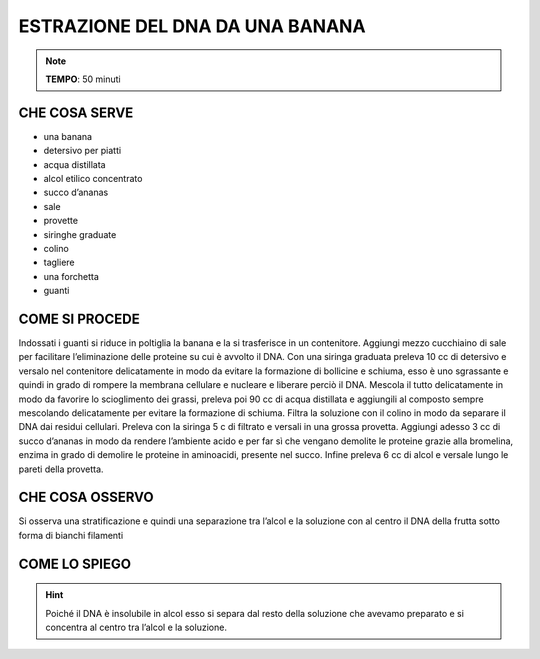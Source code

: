ESTRAZIONE DEL DNA DA UNA BANANA
================================

.. note::
   **TEMPO**: 50 minuti

CHE COSA SERVE
--------------

- una banana
- detersivo per piatti
- acqua distillata
- alcol etilico concentrato
- succo d’ananas
- sale
- provette
- siringhe graduate
- colino
- tagliere
- una forchetta
- guanti

COME SI PROCEDE
---------------

Indossati i guanti si riduce in poltiglia la banana e la si trasferisce in un contenitore. Aggiungi mezzo cucchiaino di sale per facilitare l’eliminazione delle proteine su cui è avvolto il DNA. Con una siringa graduata preleva 10 cc di detersivo e versalo nel contenitore delicatamente in modo da evitare la formazione di bollicine e schiuma, esso è uno sgrassante e quindi in grado di rompere la membrana cellulare e nucleare e liberare perciò il DNA. Mescola il tutto delicatamente in modo da favorire lo scioglimento dei grassi, preleva poi 90 cc di acqua distillata e aggiungili al composto sempre mescolando delicatamente per evitare la formazione di schiuma. Filtra la soluzione con il colino in modo da separare il DNA dai residui cellulari. Preleva con la siringa 5 c di filtrato e versali in una grossa provetta. Aggiungi adesso 3 cc di succo d’ananas in modo da rendere l’ambiente acido e per far sì che vengano demolite le proteine grazie alla bromelina, enzima in grado di demolire le proteine in aminoacidi, presente nel succo. Infine preleva 6 cc di alcol e versale lungo le pareti della provetta.

CHE COSA OSSERVO
----------------

Si osserva una stratificazione e quindi una separazione tra l’alcol e la soluzione con al centro il DNA della frutta sotto forma di bianchi filamenti

COME LO SPIEGO
--------------
.. hint::  
  Poiché il DNA è insolubile in alcol esso si separa dal resto della soluzione che avevamo preparato e si concentra al centro tra l’alcol e la soluzione.

